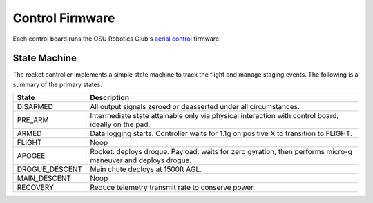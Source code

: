 Control Firmware
================

Each control board runs the OSU Robotics Club's `aerial control`_ firmware.

State Machine
-------------

The rocket controller implements a simple state machine to track the flight and
manage staging events. The following is a summary of the primary states:

.. graphviz::

   digraph foo {
      rankdir="LR";

      node[shape="dox", style=""];

      DISARMED -> PRE_ARM -> ARMED -> FLIGHT -> APOGEE -> DROGUE_DESCENT ->
      MAIN_DESCENT -> RECOVERY
   }

+------------------+----------------------------------------------------------+
| State            | Description                                              |
+==================+==========================================================+
| DISARMED         | All output signals zeroed or deasserted under all        |
|                  | circumstances.                                           |
+------------------+----------------------------------------------------------+
| PRE_ARM          | Intermediate state attainable only via physical          |
|                  | interaction with control board, ideally on the pad.      |
+------------------+----------------------------------------------------------+
| ARMED            | Data logging starts. Controller waits for 1.1g on        |
|                  | positive X to transition to FLIGHT.                      |
+------------------+----------------------------------------------------------+
| FLIGHT           | Noop                                                     |
+------------------+----------------------------------------------------------+
| APOGEE           | Rocket: deploys drogue.                                  |
|                  | Payload: waits for zero gyration, then performs micro-g  |
|                  | maneuver and deploys drogue.                             |
+------------------+----------------------------------------------------------+
| DROGUE_DESCENT   | Main chute deploys at 1500ft AGL.                        |
+------------------+----------------------------------------------------------+
| MAIN_DESCENT     | Noop                                                     |
+------------------+----------------------------------------------------------+
| RECOVERY         | Reduce telemetry transmit rate to conserve power.        |
|                  |                                                          |
|                  |                                                          |
|                  |                                                          |
|                  |                                                          |
|                  |                                                          |
|                  |                                                          |
+------------------+----------------------------------------------------------+

.. _`aerial control`: https://github.com/OSURoboticsClub/aerial_control
